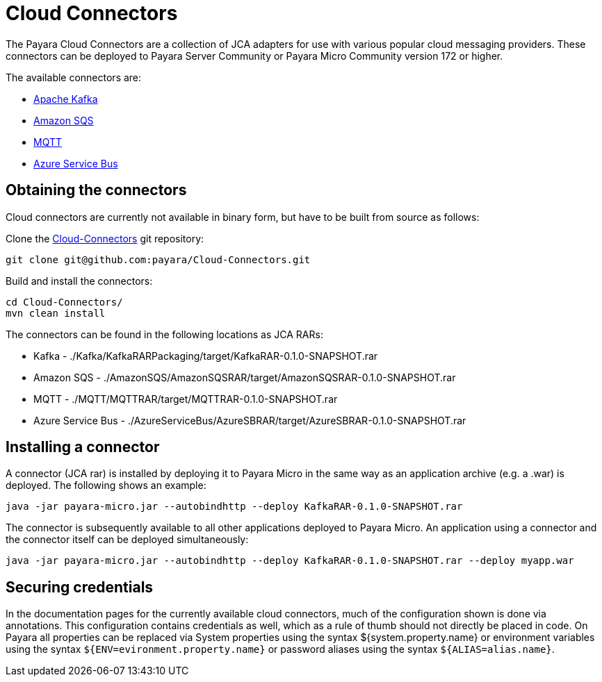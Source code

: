 :ordinal: 900
= Cloud Connectors

The Payara Cloud Connectors are a collection of JCA adapters for use with
various popular cloud messaging providers. These connectors can be deployed to
Payara Server Community or Payara Micro Community version 172 or higher.

The available connectors are:

* xref:/Technical Documentation/Ecosystem/Connector Suites/Cloud Connectors/Apache Kafka.adoc[Apache Kafka]
* xref:/Technical Documentation/Ecosystem/Connector Suites/Cloud Connectors/Amazon SQS.adoc[Amazon SQS]
* xref:/Technical Documentation/Ecosystem/Connector Suites/Cloud Connectors/MQTT.adoc[MQTT]
* xref:/Technical Documentation/Ecosystem/Connector Suites/Cloud Connectors/Azure SB.adoc[Azure Service Bus]

== Obtaining the connectors

Cloud connectors are currently not available in binary form, but have to be
built from source as follows:

Clone the https://github.com/payara/Cloud-Connectors[Cloud-Connectors] git repository:

----
git clone git@github.com:payara/Cloud-Connectors.git
----

Build and install the connectors:

----
cd Cloud-Connectors/
mvn clean install
----

The connectors can be found in the following locations as JCA RARs:

* Kafka -  ./Kafka/KafkaRARPackaging/target/KafkaRAR-0.1.0-SNAPSHOT.rar
* Amazon SQS - ./AmazonSQS/AmazonSQSRAR/target/AmazonSQSRAR-0.1.0-SNAPSHOT.rar
* MQTT - ./MQTT/MQTTRAR/target/MQTTRAR-0.1.0-SNAPSHOT.rar
* Azure Service Bus - ./AzureServiceBus/AzureSBRAR/target/AzureSBRAR-0.1.0-SNAPSHOT.rar

[[Installing-a-connector]]
== Installing a connector
A connector (JCA rar) is installed by deploying it to Payara Micro in the same
way as an application archive (e.g. a .war) is deployed. The following shows an
example:

----
java -jar payara-micro.jar --autobindhttp --deploy KafkaRAR-0.1.0-SNAPSHOT.rar
----

The connector is subsequently available to all other applications deployed to
Payara Micro. An application using a connector and the connector itself can be
deployed simultaneously:

----
java -jar payara-micro.jar --autobindhttp --deploy KafkaRAR-0.1.0-SNAPSHOT.rar --deploy myapp.war
----

== Securing credentials

In the documentation pages for the currently available cloud connectors,
much of the configuration shown is done via annotations. This configuration
contains credentials as well, which as a rule of thumb should not directly be
placed in code. On Payara all properties can be replaced via System properties
using the syntax ${system.property.name} or environment variables using the
syntax `${ENV=evironment.property.name}` or password aliases using the syntax
`${ALIAS=alias.name}`.
